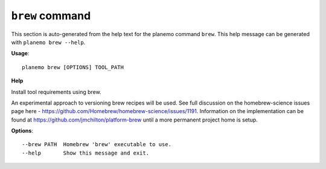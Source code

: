 
``brew`` command
======================================

This section is auto-generated from the help text for the planemo command
``brew``. This help message can be generated with ``planemo brew
--help``.

**Usage**::

    planemo brew [OPTIONS] TOOL_PATH

**Help**

Install tool requirements using brew.

An experimental approach to versioning brew recipes will be used.
See full discussion on the homebrew-science issues page here -
https://github.com/Homebrew/homebrew-science/issues/1191. Information
on the implementation can be found at
https://github.com/jmchilton/platform-brew
until a more permanent project home is setup.

**Options**::


      --brew PATH  Homebrew 'brew' executable to use.
      --help       Show this message and exit.
    
